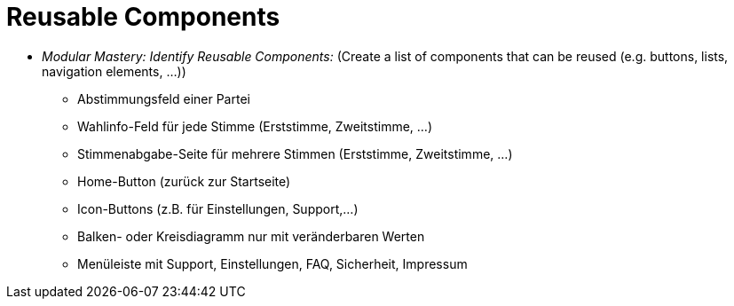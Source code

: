 # Reusable Components

* _Modular Mastery: Identify Reusable Components:_ (Create a list of components that can be reused (e.g. buttons, lists, navigation elements, ...))
** Abstimmungsfeld einer Partei
** Wahlinfo-Feld für jede Stimme (Erststimme, Zweitstimme, ...)
** Stimmenabgabe-Seite für mehrere Stimmen (Erststimme, Zweitstimme, ...)
** Home-Button (zurück zur Startseite)
** Icon-Buttons (z.B. für Einstellungen, Support,...)
** Balken- oder Kreisdiagramm nur mit veränderbaren Werten
** Menüleiste mit Support, Einstellungen, FAQ, Sicherheit, Impressum
